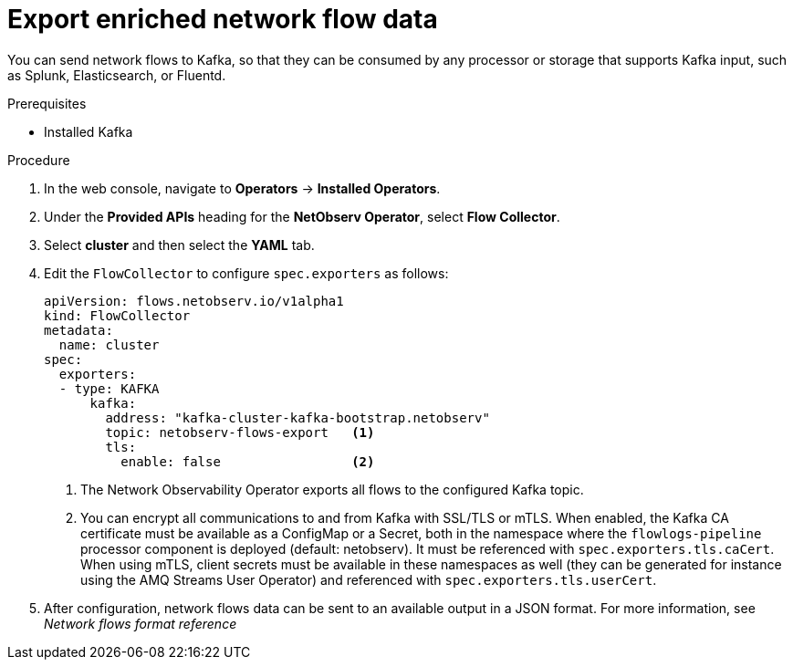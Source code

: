 // Module included in the following assemblies:
//
// network_observability/configuring-operator.adoc

:_content-type: PROCEDURE
[id="network-observability-enriched-flows-kafka_{context}"]
= Export enriched network flow data

You can send network flows to Kafka, so that they can be consumed by any processor or storage that supports Kafka input, such as Splunk, Elasticsearch, or Fluentd.

.Prerequisites
* Installed Kafka

.Procedure

. In the web console, navigate to *Operators* -> *Installed Operators*.
. Under the *Provided APIs* heading for the *NetObserv Operator*, select *Flow Collector*. 
. Select *cluster* and then select the *YAML* tab.
. Edit the `FlowCollector` to configure `spec.exporters` as follows:
+
[source,yaml]
----
apiVersion: flows.netobserv.io/v1alpha1
kind: FlowCollector
metadata:
  name: cluster
spec:
  exporters:
  - type: KAFKA
      kafka:
        address: "kafka-cluster-kafka-bootstrap.netobserv"
        topic: netobserv-flows-export   <1>
        tls: 
          enable: false                 <2>
  
----
<1> The Network Observability Operator exports all flows to the configured Kafka topic.
<2> You can encrypt all communications to and from Kafka with SSL/TLS or mTLS. When enabled, the Kafka CA certificate must be available as a ConfigMap or a Secret, both in the namespace where the `flowlogs-pipeline` processor component is deployed (default: netobserv). It must be referenced with `spec.exporters.tls.caCert`. When using mTLS, client secrets must be available in these namespaces as well (they can be generated for instance using the AMQ Streams User Operator) and referenced with `spec.exporters.tls.userCert`.
. After configuration, network flows data can be sent to an available output in a JSON format. For more information, see _Network flows format reference_